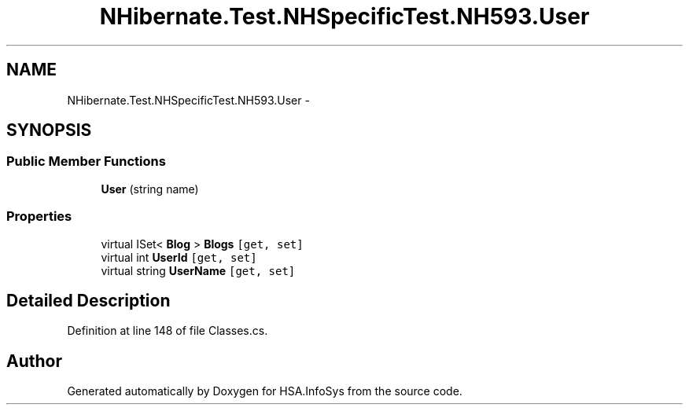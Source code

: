 .TH "NHibernate.Test.NHSpecificTest.NH593.User" 3 "Fri Jul 5 2013" "Version 1.0" "HSA.InfoSys" \" -*- nroff -*-
.ad l
.nh
.SH NAME
NHibernate.Test.NHSpecificTest.NH593.User \- 
.SH SYNOPSIS
.br
.PP
.SS "Public Member Functions"

.in +1c
.ti -1c
.RI "\fBUser\fP (string name)"
.br
.in -1c
.SS "Properties"

.in +1c
.ti -1c
.RI "virtual ISet< \fBBlog\fP > \fBBlogs\fP\fC [get, set]\fP"
.br
.ti -1c
.RI "virtual int \fBUserId\fP\fC [get, set]\fP"
.br
.ti -1c
.RI "virtual string \fBUserName\fP\fC [get, set]\fP"
.br
.in -1c
.SH "Detailed Description"
.PP 
Definition at line 148 of file Classes\&.cs\&.

.SH "Author"
.PP 
Generated automatically by Doxygen for HSA\&.InfoSys from the source code\&.
